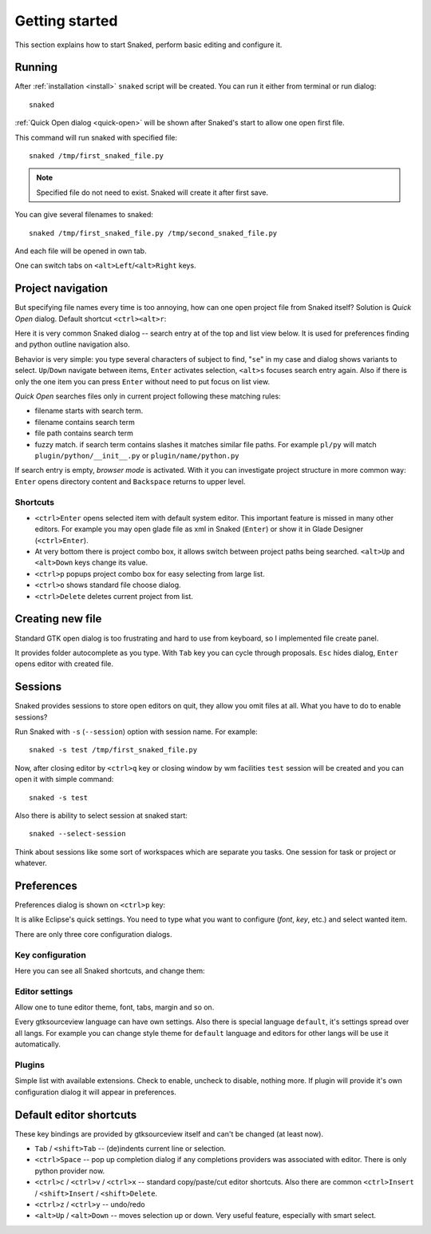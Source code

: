 Getting started
===============

This section explains how to start Snaked, perform basic editing and configure
it.

Running
-------

After :ref:`installation <install>` ``snaked`` script will be created.
You can run it either from terminal or run dialog::

   snaked

:ref:`Quick Open dialog <quick-open>` will be shown after Snaked's start to
allow one open first file.


This command will run snaked with specified file::

   snaked /tmp/first_snaked_file.py


.. image:: /images/first-run.*
   :align: center

.. note::

   Specified file do not need to exist. Snaked will create it after first save.

You can give several filenames to snaked::

   snaked /tmp/first_snaked_file.py /tmp/second_snaked_file.py

And each file will be opened in own tab.

.. image:: /images/second-run.*
   :align: center

One can switch tabs on ``<alt>Left``/``<alt>Right`` keys.

.. _quick-open:

Project navigation
------------------

But specifying file names every time is too annoying, how can one open project
file from Snaked itself? Solution is `Quick Open` dialog. Default shortcut
``<ctrl><alt>r``:

.. image:: /images/quick-open.*

Here it is very common Snaked dialog -- search entry at of the top and list view
below. It is used for preferences finding and python outline navigation also.

Behavior is very simple: you type several characters of subject to find,
"``se``" in my case and dialog shows variants to select. ``Up``/``Down``
navigate between items, ``Enter`` activates selection, ``<alt>s`` focuses search
entry again. Also if there is only the one item you can press ``Enter`` without
need to put focus on list view.

`Quick Open` searches files only in current project
following these matching rules:

* filename starts with search term.

* filename contains search term

* file path contains search term

* fuzzy match. if search term contains slashes it matches similar file paths. For
  example ``pl/py`` will match ``plugin/python/__init__.py`` or
  ``plugin/name/python.py``

If search entry is empty, `browser mode` is activated. With it you can investigate
project structure in more common way: ``Enter`` opens directory content and
``Backspace`` returns to upper level.

Shortcuts
*********

* ``<ctrl>Enter`` opens selected item with default system editor. This important
  feature is missed in many other editors. For example you may open glade file
  as xml in Snaked (``Enter``) or show it in Glade Designer (``<ctrl>Enter``).

* At very bottom there is project combo box, it allows switch between project
  paths being searched. ``<alt>Up`` and ``<alt>Down`` keys change its value.

* ``<ctrl>p`` popups project combo box for easy selecting from large list.

* ``<ctrl>o`` shows standard file choose dialog.

* ``<ctrl>Delete`` deletes current project from list.


Creating new file
-----------------

Standard GTK open dialog is too frustrating and hard to use from keyboard, so
I implemented file create panel.

.. image:: /images/create-new-file.*

It provides folder autocomplete as you type. With ``Tab`` key you can cycle
through proposals. ``Esc`` hides dialog, ``Enter`` opens editor with created file.


Sessions
--------

Snaked provides sessions to store open editors on quit, they allow you omit
files at all. What you have to do to enable sessions?

Run Snaked with ``-s`` (``--session``) option with session name. For example::

   snaked -s test /tmp/first_snaked_file.py

Now, after closing editor by ``<ctrl>q`` key or closing window by wm facilities
``test`` session will be created and you can open it with simple command::

   snaked -s test

Also there is ability to select session at snaked start::

   snaked --select-session

Think about sessions like some sort of workspaces which are separate you tasks.
One session for task or project or whatever.


Preferences
-----------

Preferences dialog is shown on ``<ctrl>p`` key:

.. image:: /images/prefs.*

It is alike Eclipse's quick settings. You need to type what you want to
configure (`font`, `key`, etc.) and select wanted item.

There are only three core configuration dialogs.

Key configuration
*****************

Here you can see all Snaked shortcuts, and change them:

.. image:: /images/keys.*


Editor settings
***************

Allow one to tune editor theme, font, tabs, margin and so on.

.. image:: /images/editor-prefs.*

Every gtksourceview language can have own settings. Also there is special
language ``default``, it's settings spread over all langs. For example you can
change style theme for ``default`` language and editors for other langs will be
use it automatically.


Plugins
*******

Simple list with available extensions. Check to enable, uncheck to disable,
nothing more. If plugin will provide it's own configuration dialog it will
appear in preferences.

.. image:: /images/plugins.*


Default editor shortcuts
------------------------

These key bindings are provided by gtksourceview itself and can't be changed (at
least now).

* ``Tab`` / ``<shift>Tab`` -- (de)indents current line or selection.

* ``<ctrl>Space`` -- pop up completion dialog if any completions providers
  was associated with editor. There is only python provider now.

* ``<ctrl>c`` / ``<ctrl>v`` / ``<ctrl>x`` -- standard copy/paste/cut editor
  shortcuts. Also there are common ``<ctrl>Insert`` / ``<shift>Insert`` /
  ``<shift>Delete``.

* ``<ctrl>z`` / ``<ctrl>y`` -- undo/redo

* ``<alt>Up`` / ``<alt>Down`` -- moves selection up or down. Very useful
  feature,   especially with smart select.
